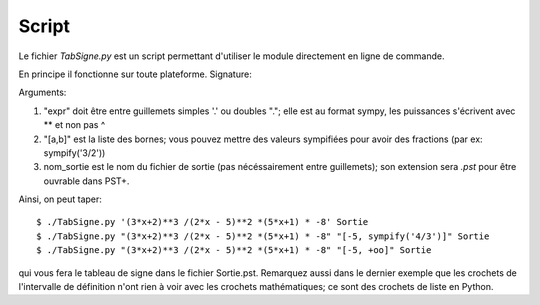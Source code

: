 Script
------

Le fichier *TabSigne.py* est un script permettant d'utiliser le module
directement en ligne de commande.

En principe il fonctionne sur toute plateforme.
Signature:

.. function:: TabSigne "expr"  ["[a,b]", nom_sortie]

Arguments:

#. "expr" doit être entre guillemets simples '.' ou doubles "."; elle est au format sympy, les puissances s'écrivent avec ** et non pas ^
#. "[a,b]" est la liste des bornes; vous pouvez mettre des valeurs sympifiées pour avoir des fractions (par ex: sympify('3/2'))
#. nom_sortie est le nom du fichier de sortie (pas nécéssairement entre guillemets); son extension sera *.pst* pour être ouvrable dans PST+.

Ainsi, on peut taper::

       $ ./TabSigne.py '(3*x+2)**3 /(2*x - 5)**2 *(5*x+1) * -8' Sortie
       $ ./TabSigne.py "(3*x+2)**3 /(2*x - 5)**2 *(5*x+1) * -8" "[-5, sympify('4/3')]" Sortie
       $ ./TabSigne.py "(3*x+2)**3 /(2*x - 5)**2 *(5*x+1) * -8" "[-5, +oo]" Sortie

qui vous fera le tableau de signe dans le fichier Sortie.pst. Remarquez aussi dans le dernier exemple que les crochets de l'intervalle de définition n'ont rien à voir avec les crochets mathématiques; ce sont des crochets de liste en Python.
